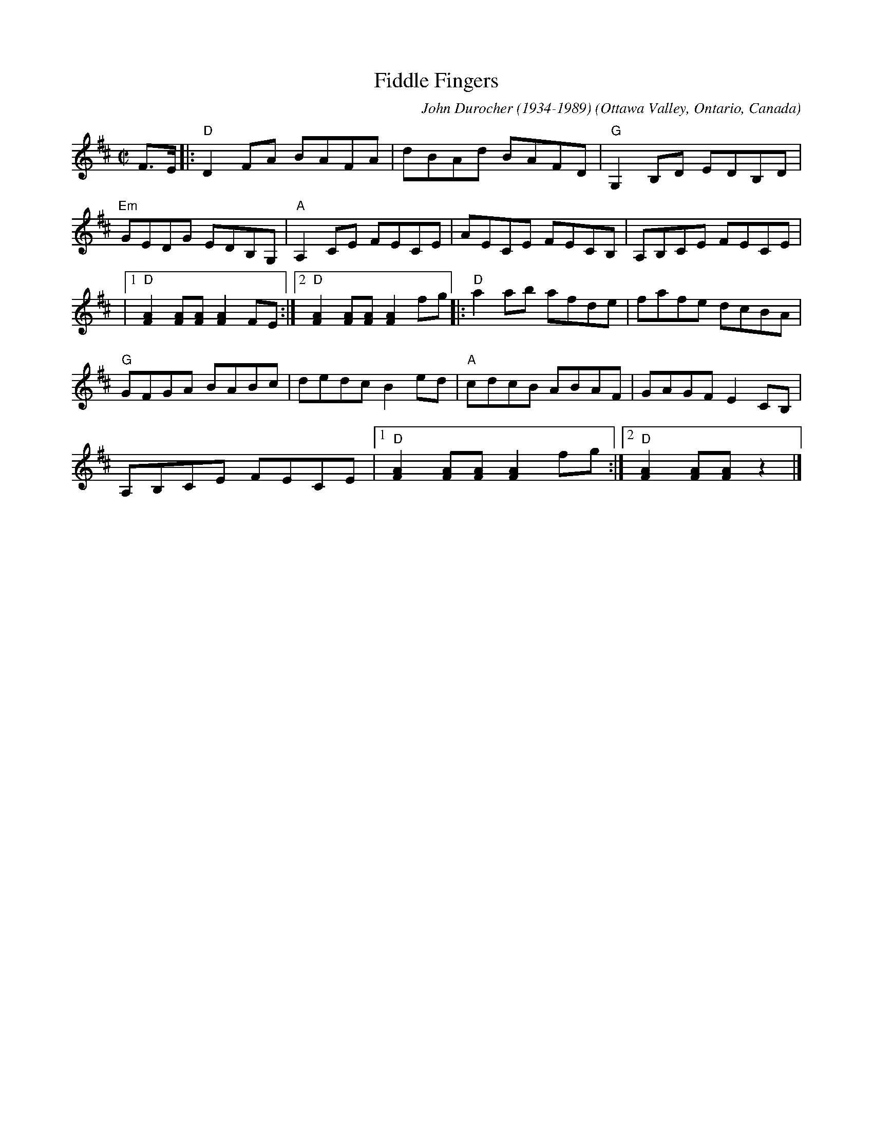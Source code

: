 X: 1
T: Fiddle Fingers
C: John Durocher (1934-1989)
O: Ottawa Valley, Ontario, Canada
R: reel
S: https://tunearch.org/wiki/Fiddle_Fingers
S: https://www.youtube.com/watch?v=T37kvN_Iuok
L: 1/8
M: C|
K: D
F>E |: "D"D2 FA BAFA | dBAd BAFD | "G"G,2B,D EDB,D |
"Em"GEDG EDB,G, | "A"A,2CE FECE | AECE FECB, | A,B,CE FECE |
|1 "D"[F2A2][FA][FA][F2A2]FE :|2 "D"[F2A2][FA][FA][F2A2]fg |: "D"a2ab afde | fafe dcBA |
"G"GFGA BABc | dedcB2ed | "A"cdcB ABAF | GAGFE2CB, |
A,B,CE FECE |1 "D"[F2A2][FA][FA][F2A2]fg :|2 "D"[F2A2][FA][FA]z2 |]
